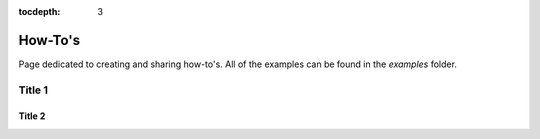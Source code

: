 :tocdepth: 3

How-To's
===============

Page dedicated to creating and sharing how-to's. All of the examples can be found in the `examples` folder.

Title 1
-----------------

Title 2
*****